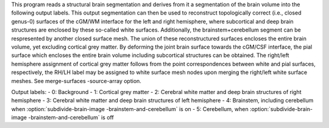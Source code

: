 .. Auto-generated by help-rst from "mirtk subdivide-brain-image -h" output


This program reads a structural brain segmentation and derives from it
a segmentation of the brain volume into the following output labels.
This output segmentation can then be used to reconstruct topologically
correct (i.e., closed genus-0) surfaces of the cGM/WM interface for the
left and right hemisphere, where subcortical and deep brain structures
are enclosed by these so-called white surfaces. Additionally, the
brainstem+cerebellum segment can be respresented by another closed
surface mesh. The union of these reconstructured surfaces encloses
the entire brain volume, yet excluding cortical grey matter.
By deforming the joint brain surface towards the cGM/CSF interface,
the pial surface which encloses the entire brain volume including
subcortical structures can be obtained. The right/left hemisphere
assignment of cortical grey matter follows from the point correspondences
between white and pial surfaces, respectively, the RH/LH label may
be assigned to white surface mesh nodes upon merging the right/left
white surface meshes. See merge-surfaces -source-array option.

Output labels:
- 0: Background
- 1: Cortical grey matter
- 2: Cerebral white matter and deep brain structures of right hemisphere
- 3: Cerebral white matter and deep brain structures of left  hemisphere
- 4: Brainstem, including cerebellum when :option:`subdivide-brain-image -brainstem-and-cerebellum` is on
- 5: Cerebellum, when :option:`subdivide-brain-image -brainstem-and-cerebellum` is off
